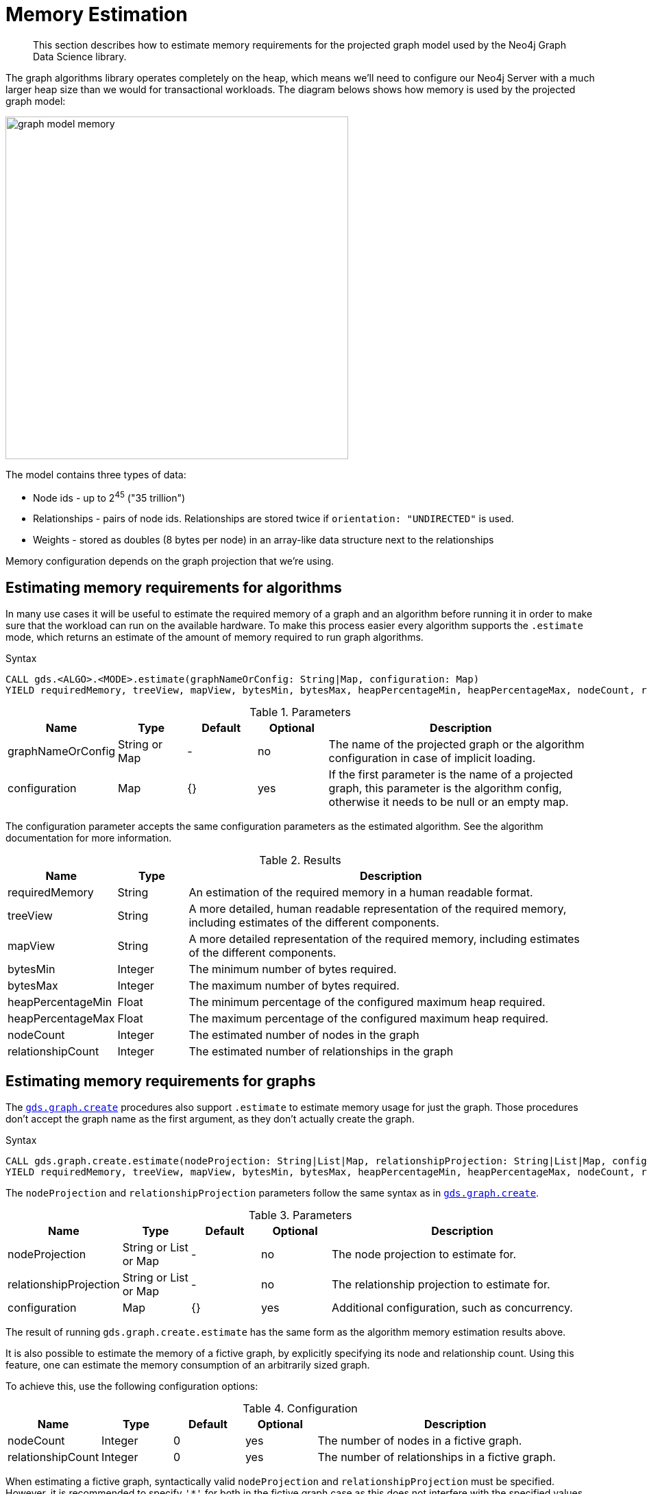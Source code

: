[[memory-estimation]]
= Memory Estimation

[abstract]
--
This section describes how to estimate memory requirements for the projected graph model used by the Neo4j Graph Data Science library.
--

The graph algorithms library operates completely on the heap, which means we'll need to configure our Neo4j Server with a much larger heap size than we would for transactional workloads.
The diagram belows shows how memory is used by the projected graph model:

image::graph-model-memory.png[width=500]

The model contains three types of data:

* Node ids - up to 2^45^ ("35 trillion")
* Relationships - pairs of node ids. Relationships are stored twice if `orientation: "UNDIRECTED"` is used.
* Weights - stored as doubles (8 bytes per node) in an array-like data structure next to the relationships

Memory configuration depends on the graph projection that we're using.

[[estimate-procedure-algo]]
== Estimating memory requirements for algorithms

In many use cases it will be useful to estimate the required memory of a graph and an algorithm before running it in order to make sure that the workload can run on the available hardware.
To make this process easier every algorithm supports the `.estimate` mode, which returns an estimate of the amount of memory required to run graph algorithms.

.Syntax
[source, cypher]
----
CALL gds.<ALGO>.<MODE>.estimate(graphNameOrConfig: String|Map, configuration: Map)
YIELD requiredMemory, treeView, mapView, bytesMin, bytesMax, heapPercentageMin, heapPercentageMax, nodeCount, relationshipCount
----

.Parameters
[opts="header",cols="1,1,1,1,4"]
|===
| Name              | Type          | Default   | Optional  | Description
| graphNameOrConfig | String or Map | -         | no        | The name of the projected graph or the algorithm configuration in case of implicit loading.
| configuration     | Map           | {}        | yes       | If the first parameter is the name of a projected graph, this parameter is the algorithm config, otherwise it needs to be null or an empty map.
|===

The configuration parameter accepts the same configuration parameters as the estimated algorithm.
See the algorithm documentation for more information.

.Results
[opts="header",cols="1,1,6"]
|===
| Name                  | Type      | Description
| requiredMemory        | String    | An estimation of the required memory in a human readable format.
| treeView              | String    | A more detailed, human readable representation of the required memory, including estimates of the different components.
| mapView               | String    | A more detailed representation of the required memory, including estimates of the different components.
| bytesMin              | Integer   | The minimum number of bytes required.
| bytesMax              | Integer   | The maximum number of bytes required.
| heapPercentageMin     | Float     | The minimum percentage of the configured maximum heap required.
| heapPercentageMax     | Float     | The maximum percentage of the configured maximum heap required.
| nodeCount             | Integer   | The estimated number of nodes in the graph
| relationshipCount     | Integer   | The estimated number of relationships in the graph
|===

[[estimate-procedure-graph]]
== Estimating memory requirements for graphs

The <<catalog-graph-create, `gds.graph.create`>> procedures also support `.estimate` to estimate memory usage for just the graph.
Those procedures don't accept the graph name as the first argument, as they don't actually create the graph.

.Syntax
[source, cypher]
----
CALL gds.graph.create.estimate(nodeProjection: String|List|Map, relationshipProjection: String|List|Map, configuration: Map})
YIELD requiredMemory, treeView, mapView, bytesMin, bytesMax, heapPercentageMin, heapPercentageMax, nodeCount, relationshipCount
----

The `nodeProjection` and `relationshipProjection` parameters follow the same syntax as in <<catalog-graph-create, `gds.graph.create`>>.

.Parameters
[opts="header",cols="1,1,1,1,4"]
|===
| Name                   | Type                  | Default   | Optional  | Description
| nodeProjection         | String or List or Map | -         | no        | The node projection to estimate for.
| relationshipProjection | String or List or Map | -         | no        | The relationship projection to estimate for.
| configuration          | Map                   | {}        | yes       | Additional configuration, such as concurrency.
|===

The result of running `gds.graph.create.estimate` has the same form as the algorithm memory estimation results above.

It is also possible to estimate the memory of a fictive graph, by explicitly specifying its node and relationship count.
Using this feature, one can estimate the memory consumption of an arbitrarily sized graph.

To achieve this, use the following configuration options:

.Configuration
[opts="header",cols="1,1,1,1,4"]
|===
| Name              | Type      | Default           | Optional  | Description
| nodeCount         | Integer   | 0                 | yes       | The number of nodes in a fictive graph.
| relationshipCount | Integer   | 0                 | yes       | The number of relationships in a fictive graph.
|===

When estimating a fictive graph, syntactically valid `nodeProjection` and `relationshipProjection` must be specified.
However, it is recommended to specify `'*'` for both in the fictive graph case as this does not interfere with the specified values above.

The query below is an example of estimating a fictive graph with 100 nodes and 1000 relationships.

.Example
[source, cypher]
----
CALL gds.graph.create.estimate('*', '*', {
  nodeCount: 100,
  relationshipCount: 1000,
  nodeProperties: 'foo',
  relationshipProperties: 'bar'
})
YIELD requiredMemory, treeView, mapView, bytesMin, bytesMax, nodeCount, relationshipCount
----

.Results
[opts="header",cols="2,1,1,1,1"]
|===
| requiredMemory          | bytesMin | bytesMax | nodeCount | relationshipCount
| "[561 KiB ... 564 KiB]" | 574712   | 577896   | 100       | 1000
|===

The <<cypher-projection, `gds.graph.create.cypher`>> procedure has to execute both, the `nodeQuery` and `relationshipQuery`, in order to count the number of nodes and relationships of the graph.

.Syntax
[source, cypher]
----
CALL gds.graph.create.cypher.estimate(nodeQuery: String, relationshipQuery: String, configuration: Map})
YIELD requiredMemory, treeView, mapView, bytesMin, bytesMax, heapPercentageMin, heapPercentageMax, nodeCount, relationshipCount
----

.Parameters
[opts="header",cols="1,1,1,1,4"]
|===
| Name              | Type   | Default   | Optional  | Description
| nodeQuery         | String | -         | no        | The node query to estimate for.
| relationshipQuery | String | -         | no        | The relationship query to estimate for.
| configuration     | Map    | {}        | yes       | Additional configuration, such as concurrency.
|===


[[estimate-heap-control]]
== Automatic estimation and execution blocking

All algorithm procedures in the GDS library, including graph creation, will do an estimation check at the beginning of their execution.
This includes all execution modes, but not the `estimate` procedures themselves.

If the estimation check can determine that the current amount of free memory is insufficient to carry through the operation, the operation will be aborted and an error will be reported.
The error will contain details of the estimation and the free memory at the time of estimation.

This heap control logic is restrictive in the sense that it only blocks executions that are certain to not fit into memory.
It does not guarantee that an execution that passed the heap control will succeed without depleting memory.
Thus, it is still useful to first run the estimation mode before running an algorithm or graph creation on a large data set, in order to view all details of the estimation.

The free memory taken into consideration is based on the Java runtime system information.
The amount of free memory can be increased by either <<catalog-graph-drop, dropping>> unused graphs from the catalog, or by <<heap-size, increasing the maximum heap size>> prior to starting the Neo4j instance.
